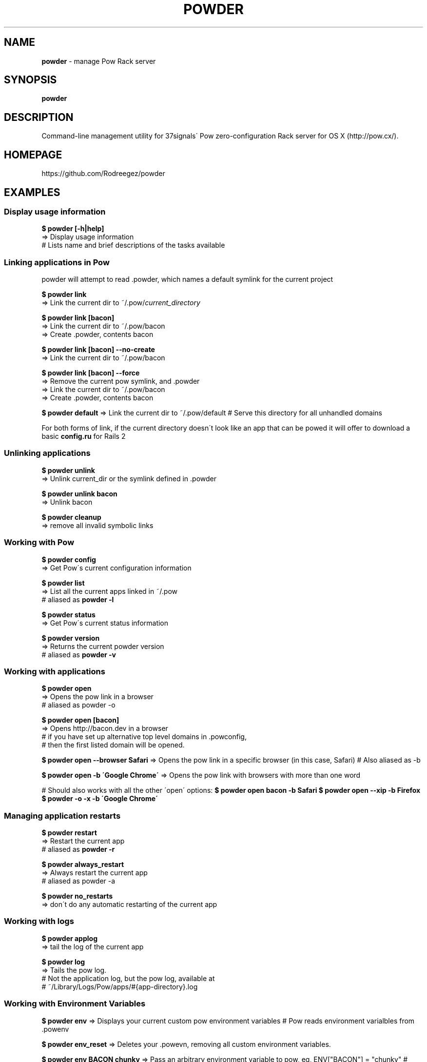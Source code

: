 .\" generated with Ronn/v0.7.3
.\" http://github.com/rtomayko/ronn/tree/0.7.3
.
.TH "POWDER" "1" "August 2012" "" ""
.
.SH "NAME"
\fBpowder\fR \- manage Pow Rack server
.
.SH "SYNOPSIS"
\fBpowder\fR
.
.SH "DESCRIPTION"
Command\-line management utility for 37signals\' Pow zero\-configuration Rack server for OS X (http://pow\.cx/)\.
.
.SH "HOMEPAGE"
https://github\.com/Rodreegez/powder
.
.SH "EXAMPLES"
.
.SS "Display usage information"
\fB$ powder [\-h|help]\fR
.
.br
=> Display usage information
.
.br
# Lists name and brief descriptions of the tasks available
.
.SS "Linking applications in Pow"
powder will attempt to read \.powder, which names a default symlink for the current project
.
.P
\fB$ powder link\fR
.
.br
=> Link the current dir to ~/\.pow/\fIcurrent_directory\fR
.
.P
\fB$ powder link [bacon]\fR
.
.br
=> Link the current dir to ~/\.pow/bacon
.
.br
=> Create \.powder, contents bacon
.
.P
\fB$ powder link [bacon] \-\-no\-create\fR
.
.br
=> Link the current dir to ~/\.pow/bacon
.
.P
\fB$ powder link [bacon] \-\-force\fR
.
.br
=> Remove the current pow symlink, and \.powder
.
.br
=> Link the current dir to ~/\.pow/bacon
.
.br
=> Create \.powder, contents bacon
.
.P
\fB$ powder default\fR => Link the current dir to ~/\.pow/default # Serve this directory for all unhandled domains
.
.P
For both forms of link, if the current directory doesn\'t look like an app that can be powed it will offer to download a basic \fBconfig\.ru\fR for Rails 2
.
.SS "Unlinking applications"
\fB$ powder unlink\fR
.
.br
=> Unlink current_dir or the symlink defined in \.powder
.
.P
\fB$ powder unlink bacon\fR
.
.br
=> Unlink bacon
.
.P
\fB$ powder cleanup\fR
.
.br
=> remove all invalid symbolic links
.
.SS "Working with Pow"
\fB$ powder config\fR
.
.br
=> Get Pow\'s current configuration information
.
.P
\fB$ powder list\fR
.
.br
=> List all the current apps linked in ~/\.pow
.
.br
# aliased as \fBpowder \-l\fR
.
.P
\fB$ powder status\fR
.
.br
=> Get Pow\'s current status information
.
.P
\fB$ powder version\fR
.
.br
=> Returns the current powder version
.
.br
# aliased as \fBpowder \-v\fR
.
.SS "Working with applications"
\fB$ powder open\fR
.
.br
=> Opens the pow link in a browser
.
.br
# aliased as powder \-o
.
.P
\fB$ powder open [bacon]\fR
.
.br
=> Opens http://bacon\.dev in a browser
.
.br
# if you have set up alternative top level domains in \.powconfig,
.
.br
# then the first listed domain will be opened\.
.
.P
\fB$ powder open \-\-browser Safari\fR => Opens the pow link in a specific browser (in this case, Safari) # Also aliased as \-b
.
.P
\fB$ powder open \-b \'Google Chrome\'\fR => Opens the pow link with browsers with more than one word
.
.P
# Should also works with all the other \'open\' options: \fB$ powder open bacon \-b Safari\fR \fB$ powder open \-\-xip \-b Firefox\fR \fB$ powder \-o \-x \-b \'Google Chrome\'\fR
.
.SS "Managing application restarts"
\fB$ powder restart\fR
.
.br
=> Restart the current app
.
.br
# aliased as \fBpowder \-r\fR
.
.P
\fB$ powder always_restart\fR
.
.br
=> Always restart the current app
.
.br
# aliased as powder \-a
.
.P
\fB$ powder no_restarts\fR
.
.br
=> don\'t do any automatic restarting of the current app
.
.SS "Working with logs"
\fB$ powder applog\fR
.
.br
=> tail the log of the current app
.
.P
\fB$ powder log\fR
.
.br
=> Tails the pow log\.
.
.br
# Not the application log, but the pow log, available at
.
.br
# ~/Library/Logs/Pow/apps/#{app\-directory}\.log
.
.SS "Working with Environment Variables"
\fB$ powder env\fR => Displays your current custom pow environment variables # Pow reads environment varialbles from \.powenv
.
.P
\fB$ powder env_reset\fR => Deletes your \.powevn, removing all custom environment variables\.
.
.P
\fB$ powder env BACON chunky\fR => Pass an arbitrary environment variable to pow, eg, ENV["BACON"] = "chunky" # Remove an ENV by passing in no value, eg: powder env BACON # If you already have a \.gitignore, the newly created \.powenv will also be ignored automatically\.
.
.P
\fB$ powder [production|development|test]\fR => Run your Rails app as Production # aliased as powder [prod|dev] # This is a wrapper for powder env RAILS_ENV \.\.\.
.
.SS "Installing and uninstalling Pow"
\fB$ powder install\fR
.
.br
=> Installs pow server
.
.br
# (I know, "curl get\.pow\.cx | sh" isn\'t hard, but this is \fIeven\fR easier)
.
.P
\fB$ powder uninstall\fR
.
.br
=> Uninstalls pow server
.
.P
\fB$ powder update\fR
.
.br
=> Updates pow server
.
.br
# Really this is just an alias to powder install, but it feels more natural
.
.br
# this way\.
.
.SS "Enabling and Disabling Pow"
\fB$ powder up\fR
.
.br
=> Enable Pow
.
.P
\fB$ powder down\fR
.
.br
=> Disable Pow
.
.P
\fB$ powder debug\fR => Opens a debug shell with your application environment
.
.SH "AUTHOR"
Built by rodreegez \fIhttps://github\.com/Rodreegez\fR and philnash \fIhttps://github\.com/philnash\fR\.
